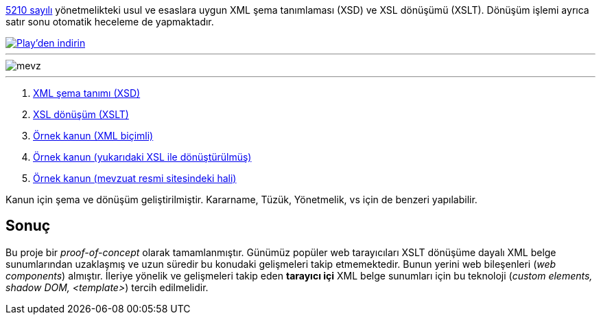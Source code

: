 :author: A. Alper Atıcı
:email: <alper.goplay@gmail.com>
:lang: tr
:açıklama: Mevzuat için normatif usul ve esaslara uygun XSD ve XSLT
:descripton: XSD and XSLT for Turkish legal documents

[.lead]
https://www.mevzuat.gov.tr/mevzuat?MevzuatNo=5210&MevzuatTur=21&MevzuatTertip=5[5210 sayılı] yönetmelikteki usul ve esaslara uygun
XML şema tanımlaması (XSD) ve XSL dönüşümü (XSLT).
Dönüşüm işlemi ayrıca satır sonu otomatik heceleme de yapmaktadır.

image::Play_Badge_Web_color_Turkish.png[Play'den indirin,link=https://play.google.com/store/apps/details?id=tr.name.tek.yasal]

'''

image::mevz.gif[]

'''

. https://alperali.github.io/mevzuat/mevzuat.xsd[XML şema tanımı (XSD)]
. https://alperali.github.io/mevzuat/mevzuat.xsl[XSL dönüşüm (XSLT)]
. https://github.com/alperali/mevzuat/blob/ana/5199.xml[Örnek kanun (XML biçimli)]
. https://alperali.github.io/mevzuat/5199.xml[Örnek kanun (yukarıdaki XSL ile dönüştürülmüş)]
. https://www.mevzuat.gov.tr/mevzuat?MevzuatNo=5199&MevzuatTur=1&MevzuatTertip=5[Örnek kanun (mevzuat resmi sitesindeki hali)]

Kanun için şema ve dönüşüm geliştirilmiştir.
Kararname, Tüzük, Yönetmelik, vs için de benzeri yapılabilir.


== Sonuç
Bu proje bir _proof-of-concept_ olarak tamamlanmıştır.
Günümüz popüler web tarayıcıları XSLT dönüşüme dayalı XML belge sunumlarından uzaklaşmış ve uzun süredir bu konudaki gelişmeleri takip etmemektedir.
Bunun yerini web bileşenleri (_web components_) almıştır.
İleriye yönelik ve gelişmeleri takip eden *tarayıcı içi* XML belge sunumları için bu teknoloji (_custom elements, shadow DOM, <template>_)
tercih edilmelidir.
